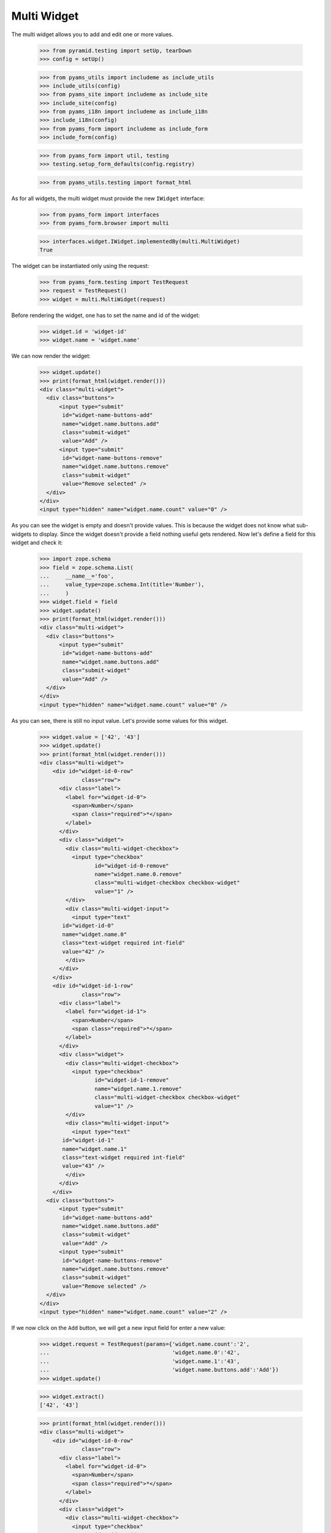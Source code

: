 Multi Widget
------------

The multi widget allows you to add and edit one or more values.

  >>> from pyramid.testing import setUp, tearDown
  >>> config = setUp()

  >>> from pyams_utils import includeme as include_utils
  >>> include_utils(config)
  >>> from pyams_site import includeme as include_site
  >>> include_site(config)
  >>> from pyams_i18n import includeme as include_i18n
  >>> include_i18n(config)
  >>> from pyams_form import includeme as include_form
  >>> include_form(config)

  >>> from pyams_form import util, testing
  >>> testing.setup_form_defaults(config.registry)

  >>> from pyams_utils.testing import format_html

As for all widgets, the multi widget must provide the new ``IWidget``
interface:

  >>> from pyams_form import interfaces
  >>> from pyams_form.browser import multi

  >>> interfaces.widget.IWidget.implementedBy(multi.MultiWidget)
  True

The widget can be instantiated only using the request:

  >>> from pyams_form.testing import TestRequest
  >>> request = TestRequest()
  >>> widget = multi.MultiWidget(request)

Before rendering the widget, one has to set the name and id of the widget:

  >>> widget.id = 'widget-id'
  >>> widget.name = 'widget.name'

We can now render the widget:

  >>> widget.update()
  >>> print(format_html(widget.render()))
  <div class="multi-widget">
    <div class="buttons">
        <input type="submit"
         id="widget-name-buttons-add"
         name="widget.name.buttons.add"
         class="submit-widget"
         value="Add" />
        <input type="submit"
         id="widget-name-buttons-remove"
         name="widget.name.buttons.remove"
         class="submit-widget"
         value="Remove selected" />
    </div>
  </div>
  <input type="hidden" name="widget.name.count" value="0" />

As you can see the widget is empty and doesn't provide values. This is because
the widget does not know what sub-widgets to display. Since the widget doesn't provide a
field nothing useful gets rendered. Now let's define a field for this widget and check it:

  >>> import zope.schema
  >>> field = zope.schema.List(
  ...     __name__='foo',
  ...     value_type=zope.schema.Int(title='Number'),
  ...     )
  >>> widget.field = field
  >>> widget.update()
  >>> print(format_html(widget.render()))
  <div class="multi-widget">
    <div class="buttons">
        <input type="submit"
         id="widget-name-buttons-add"
         name="widget.name.buttons.add"
         class="submit-widget"
         value="Add" />
    </div>
  </div>
  <input type="hidden" name="widget.name.count" value="0" />

As you can see, there is still no input value. Let's provide some values for
this widget.

  >>> widget.value = ['42', '43']
  >>> widget.update()
  >>> print(format_html(widget.render()))
  <div class="multi-widget">
      <div id="widget-id-0-row"
               class="row">
        <div class="label">
          <label for="widget-id-0">
            <span>Number</span>
            <span class="required">*</span>
          </label>
        </div>
        <div class="widget">
          <div class="multi-widget-checkbox">
            <input type="checkbox"
                   id="widget-id-0-remove"
                   name="widget.name.0.remove"
                   class="multi-widget-checkbox checkbox-widget"
                   value="1" />
          </div>
          <div class="multi-widget-input">
            <input type="text"
         id="widget-id-0"
         name="widget.name.0"
         class="text-widget required int-field"
         value="42" />
          </div>
        </div>
      </div>
      <div id="widget-id-1-row"
               class="row">
        <div class="label">
          <label for="widget-id-1">
            <span>Number</span>
            <span class="required">*</span>
          </label>
        </div>
        <div class="widget">
          <div class="multi-widget-checkbox">
            <input type="checkbox"
                   id="widget-id-1-remove"
                   name="widget.name.1.remove"
                   class="multi-widget-checkbox checkbox-widget"
                   value="1" />
          </div>
          <div class="multi-widget-input">
            <input type="text"
         id="widget-id-1"
         name="widget.name.1"
         class="text-widget required int-field"
         value="43" />
          </div>
        </div>
      </div>
    <div class="buttons">
        <input type="submit"
         id="widget-name-buttons-add"
         name="widget.name.buttons.add"
         class="submit-widget"
         value="Add" />
        <input type="submit"
         id="widget-name-buttons-remove"
         name="widget.name.buttons.remove"
         class="submit-widget"
         value="Remove selected" />
    </div>
  </div>
  <input type="hidden" name="widget.name.count" value="2" />

If we now click on the ``Add`` button, we will get a new input field for enter
a new value:

  >>> widget.request = TestRequest(params={'widget.name.count':'2',
  ...                                      'widget.name.0':'42',
  ...                                      'widget.name.1':'43',
  ...                                      'widget.name.buttons.add':'Add'})
  >>> widget.update()

  >>> widget.extract()
  ['42', '43']

  >>> print(format_html(widget.render()))
  <div class="multi-widget">
      <div id="widget-id-0-row"
               class="row">
        <div class="label">
          <label for="widget-id-0">
            <span>Number</span>
            <span class="required">*</span>
          </label>
        </div>
        <div class="widget">
          <div class="multi-widget-checkbox">
            <input type="checkbox"
                   id="widget-id-0-remove"
                   name="widget.name.0.remove"
                   class="multi-widget-checkbox checkbox-widget"
                   value="1" />
          </div>
          <div class="multi-widget-input">
            <input type="text"
         id="widget-id-0"
         name="widget.name.0"
         class="text-widget required int-field"
         value="42" />
          </div>
        </div>
      </div>
      <div id="widget-id-1-row"
               class="row">
        <div class="label">
          <label for="widget-id-1">
            <span>Number</span>
            <span class="required">*</span>
          </label>
        </div>
        <div class="widget">
          <div class="multi-widget-checkbox">
            <input type="checkbox"
                   id="widget-id-1-remove"
                   name="widget.name.1.remove"
                   class="multi-widget-checkbox checkbox-widget"
                   value="1" />
          </div>
          <div class="multi-widget-input">
            <input type="text"
         id="widget-id-1"
         name="widget.name.1"
         class="text-widget required int-field"
         value="43" />
          </div>
        </div>
      </div>
      <div id="widget-id-2-row"
               class="row">
        <div class="label">
          <label for="widget-id-2">
            <span>Number</span>
            <span class="required">*</span>
          </label>
        </div>
        <div class="widget">
          <div class="multi-widget-checkbox">
            <input type="checkbox"
                   id="widget-id-2-remove"
                   name="widget.name.2.remove"
                   class="multi-widget-checkbox checkbox-widget"
                   value="1" />
          </div>
          <div class="multi-widget-input">
            <input type="text"
         id="widget-id-2"
         name="widget.name.2"
         class="text-widget required int-field"
         value="" />
          </div>
        </div>
      </div>
    <div class="buttons">
        <input type="submit"
         id="widget-name-buttons-add"
         name="widget.name.buttons.add"
         class="submit-widget"
         value="Add" />
        <input type="submit"
         id="widget-name-buttons-remove"
         name="widget.name.buttons.remove"
         class="submit-widget"
         value="Remove selected" />
    </div>
  </div>
  <input type="hidden" name="widget.name.count" value="3" />

Now let's store the new value:

  >>> widget.request = TestRequest(params={'widget.name.count':'3',
  ...                                      'widget.name.0':'42',
  ...                                      'widget.name.1':'43',
  ...                                      'widget.name.2':'44'})
  >>> widget.update()

  >>> widget.extract()
  ['42', '43', '44']

  >>> print(format_html(widget.render()))
  <div class="multi-widget">
      <div id="widget-id-0-row"
               class="row">
        <div class="label">
          <label for="widget-id-0">
            <span>Number</span>
            <span class="required">*</span>
          </label>
        </div>
        <div class="widget">
          <div class="multi-widget-checkbox">
            <input type="checkbox"
                   id="widget-id-0-remove"
                   name="widget.name.0.remove"
                   class="multi-widget-checkbox checkbox-widget"
                   value="1" />
          </div>
          <div class="multi-widget-input">
            <input type="text"
         id="widget-id-0"
         name="widget.name.0"
         class="text-widget required int-field"
         value="42" />
          </div>
        </div>
      </div>
      <div id="widget-id-1-row"
               class="row">
        <div class="label">
          <label for="widget-id-1">
            <span>Number</span>
            <span class="required">*</span>
          </label>
        </div>
        <div class="widget">
          <div class="multi-widget-checkbox">
            <input type="checkbox"
                   id="widget-id-1-remove"
                   name="widget.name.1.remove"
                   class="multi-widget-checkbox checkbox-widget"
                   value="1" />
          </div>
          <div class="multi-widget-input">
            <input type="text"
         id="widget-id-1"
         name="widget.name.1"
         class="text-widget required int-field"
         value="43" />
          </div>
        </div>
      </div>
      <div id="widget-id-2-row"
               class="row">
        <div class="label">
          <label for="widget-id-2">
            <span>Number</span>
            <span class="required">*</span>
          </label>
        </div>
        <div class="widget">
          <div class="multi-widget-checkbox">
            <input type="checkbox"
                   id="widget-id-2-remove"
                   name="widget.name.2.remove"
                   class="multi-widget-checkbox checkbox-widget"
                   value="1" />
          </div>
          <div class="multi-widget-input">
            <input type="text"
         id="widget-id-2"
         name="widget.name.2"
         class="text-widget required int-field"
         value="44" />
          </div>
        </div>
      </div>
    <div class="buttons">
        <input type="submit"
         id="widget-name-buttons-add"
         name="widget.name.buttons.add"
         class="submit-widget"
         value="Add" />
        <input type="submit"
         id="widget-name-buttons-remove"
         name="widget.name.buttons.remove"
         class="submit-widget"
         value="Remove selected" />
    </div>
  </div>
  <input type="hidden" name="widget.name.count" value="3" />

As you can see in the above sample, the new stored value get rendered as a
real value and the new adding value input field is gone. Now let's try to
remove an existing value:

  >>> widget.request = TestRequest(params={'widget.name.count':'3',
  ...                                      'widget.name.0':'42',
  ...                                      'widget.name.1':'43',
  ...                                      'widget.name.2':'44',
  ...                                      'widget.name.1.remove':'1',
  ...                                      'widget.name.buttons.remove':'Remove selected'})
  >>> widget.update()

This is good so, because the Remove selected is an widget-internal submit action

  >>> widget.extract()
  ['42', '43', '44']

  >>> print(format_html(widget.render()))
  <div class="multi-widget">
      <div id="widget-id-0-row"
               class="row">
        <div class="label">
          <label for="widget-id-0">
            <span>Number</span>
            <span class="required">*</span>
          </label>
        </div>
        <div class="widget">
          <div class="multi-widget-checkbox">
            <input type="checkbox"
                   id="widget-id-0-remove"
                   name="widget.name.0.remove"
                   class="multi-widget-checkbox checkbox-widget"
                   value="1" />
          </div>
          <div class="multi-widget-input">
            <input type="text"
         id="widget-id-0"
         name="widget.name.0"
         class="text-widget required int-field"
         value="42" />
          </div>
        </div>
      </div>
      <div id="widget-id-1-row"
               class="row">
        <div class="label">
          <label for="widget-id-1">
            <span>Number</span>
            <span class="required">*</span>
          </label>
        </div>
        <div class="widget">
          <div class="multi-widget-checkbox">
            <input type="checkbox"
                   id="widget-id-1-remove"
                   name="widget.name.1.remove"
                   class="multi-widget-checkbox checkbox-widget"
                   value="1" />
          </div>
          <div class="multi-widget-input">
            <input type="text"
         id="widget-id-1"
         name="widget.name.1"
         class="text-widget required int-field"
         value="44" />
          </div>
        </div>
      </div>
    <div class="buttons">
        <input type="submit"
         id="widget-name-buttons-add"
         name="widget.name.buttons.add"
         class="submit-widget"
         value="Add" />
        <input type="submit"
         id="widget-name-buttons-remove"
         name="widget.name.buttons.remove"
         class="submit-widget"
         value="Remove selected" />
    </div>
  </div>
  <input type="hidden" name="widget.name.count" value="2" />

Change again a value after delete:

  >>> widget.request = TestRequest(params={'widget.name.count':'2',
  ...                                      'widget.name.0':'42',
  ...                                      'widget.name.1':'45'})
  >>> widget.update()

  >>> print(format_html(widget.render()))
  <div class="multi-widget">
      <div id="widget-id-0-row"
               class="row">
        <div class="label">
          <label for="widget-id-0">
            <span>Number</span>
            <span class="required">*</span>
          </label>
        </div>
        <div class="widget">
          <div class="multi-widget-checkbox">
            <input type="checkbox"
                   id="widget-id-0-remove"
                   name="widget.name.0.remove"
                   class="multi-widget-checkbox checkbox-widget"
                   value="1" />
          </div>
          <div class="multi-widget-input">
            <input type="text"
         id="widget-id-0"
         name="widget.name.0"
         class="text-widget required int-field"
         value="42" />
          </div>
        </div>
      </div>
      <div id="widget-id-1-row"
               class="row">
        <div class="label">
          <label for="widget-id-1">
            <span>Number</span>
            <span class="required">*</span>
          </label>
        </div>
        <div class="widget">
          <div class="multi-widget-checkbox">
            <input type="checkbox"
                   id="widget-id-1-remove"
                   name="widget.name.1.remove"
                   class="multi-widget-checkbox checkbox-widget"
                   value="1" />
          </div>
          <div class="multi-widget-input">
            <input type="text"
         id="widget-id-1"
         name="widget.name.1"
         class="text-widget required int-field"
         value="45" />
          </div>
        </div>
      </div>
    <div class="buttons">
        <input type="submit"
         id="widget-name-buttons-add"
         name="widget.name.buttons.add"
         class="submit-widget"
         value="Add" />
        <input type="submit"
         id="widget-name-buttons-remove"
         name="widget.name.buttons.remove"
         class="submit-widget"
         value="Remove selected" />
    </div>
  </div>
  <input type="hidden" name="widget.name.count" value="2" />

Error handling is next. Let's use the value "bad" (an invalid integer literal)
as input for our internal (sub) widget.

  >>> widget.request = TestRequest(params={'widget.name.count':'2',
  ...                                      'widget.name.0':'42',
  ...                                      'widget.name.1':'bad'})
  >>> widget.update()

  >>> widget.extract()
  ['42', 'bad']

  >>> print(format_html(widget.render()))
  <div class="multi-widget">
      <div id="widget-id-0-row"
               class="row">
        <div class="label">
          <label for="widget-id-0">
            <span>Number</span>
            <span class="required">*</span>
          </label>
        </div>
        <div class="widget">
          <div class="multi-widget-checkbox">
            <input type="checkbox"
                   id="widget-id-0-remove"
                   name="widget.name.0.remove"
                   class="multi-widget-checkbox checkbox-widget"
                   value="1" />
          </div>
          <div class="multi-widget-input">
            <input type="text"
         id="widget-id-0"
         name="widget.name.0"
         class="text-widget required int-field"
         value="42" />
          </div>
        </div>
      </div>
      <div id="widget-id-1-row"
               class="row">
        <div class="label">
          <label for="widget-id-1">
            <span>Number</span>
            <span class="required">*</span>
          </label>
        </div>
          <div class="error">The entered value is not a valid integer literal.</div>
        <div class="widget">
          <div class="multi-widget-checkbox">
            <input type="checkbox"
                   id="widget-id-1-remove"
                   name="widget.name.1.remove"
                   class="multi-widget-checkbox checkbox-widget"
                   value="1" />
          </div>
          <div class="multi-widget-input">
            <input type="text"
         id="widget-id-1"
         name="widget.name.1"
         class="text-widget required int-field"
         value="bad" />
          </div>
        </div>
      </div>
    <div class="buttons">
        <input type="submit"
         id="widget-name-buttons-add"
         name="widget.name.buttons.add"
         class="submit-widget"
         value="Add" />
        <input type="submit"
         id="widget-name-buttons-remove"
         name="widget.name.buttons.remove"
         class="submit-widget"
         value="Remove selected" />
    </div>
  </div>
  <input type="hidden" name="widget.name.count" value="2" />

The widget filters out the add and remove buttons depending on the
current value and the field constraints. You already saw that there's
no remove button for empty value. Now, let's check rendering with
minimum and maximum lengths defined in the field constraints.

  >>> field = zope.schema.List(
  ...     __name__='foo',
  ...     value_type=zope.schema.Int(title='Number'),
  ...     min_length=1,
  ...     max_length=3
  ...     )
  >>> widget.field = field
  >>> widget.widgets = []
  >>> widget.value = []

Let's test with minimum sequence, there should be no remove button:

  >>> widget.request = TestRequest(params={'widget.name.count':'1',
  ...                                      'widget.name.0':'42'})
  >>> widget.update()
  >>> print(format_html(widget.render()))
  <div class="multi-widget">
      <div id="widget-id-0-row"
               class="row">
        <div class="label">
          <label for="widget-id-0">
            <span>Number</span>
            <span class="required">*</span>
          </label>
        </div>
        <div class="widget">
          <div class="multi-widget-checkbox">
            <input type="checkbox"
                   id="widget-id-0-remove"
                   name="widget.name.0.remove"
                   class="multi-widget-checkbox checkbox-widget"
                   value="1" />
          </div>
          <div class="multi-widget-input">
            <input type="text"
         id="widget-id-0"
         name="widget.name.0"
         class="text-widget required int-field"
         value="42" />
          </div>
        </div>
      </div>
    <div class="buttons">
        <input type="submit"
         id="widget-name-buttons-add"
         name="widget.name.buttons.add"
         class="submit-widget"
         value="Add" />
    </div>
  </div>
  <input type="hidden" name="widget.name.count" value="1" />

Now, with middle-length sequence. All buttons should be there.

  >>> widget.request = TestRequest(params={'widget.name.count':'2',
  ...                                      'widget.name.0':'42',
  ...                                      'widget.name.1':'43'})
  >>> widget.update()
  >>> print(format_html(widget.render()))
  <div class="multi-widget">
      <div id="widget-id-0-row"
               class="row">
        <div class="label">
          <label for="widget-id-0">
            <span>Number</span>
            <span class="required">*</span>
          </label>
        </div>
        <div class="widget">
          <div class="multi-widget-checkbox">
            <input type="checkbox"
                   id="widget-id-0-remove"
                   name="widget.name.0.remove"
                   class="multi-widget-checkbox checkbox-widget"
                   value="1" />
          </div>
          <div class="multi-widget-input">
            <input type="text"
         id="widget-id-0"
         name="widget.name.0"
         class="text-widget required int-field"
         value="42" />
          </div>
        </div>
      </div>
      <div id="widget-id-1-row"
               class="row">
        <div class="label">
          <label for="widget-id-1">
            <span>Number</span>
            <span class="required">*</span>
          </label>
        </div>
        <div class="widget">
          <div class="multi-widget-checkbox">
            <input type="checkbox"
                   id="widget-id-1-remove"
                   name="widget.name.1.remove"
                   class="multi-widget-checkbox checkbox-widget"
                   value="1" />
          </div>
          <div class="multi-widget-input">
            <input type="text"
         id="widget-id-1"
         name="widget.name.1"
         class="text-widget required int-field"
         value="43" />
          </div>
        </div>
      </div>
    <div class="buttons">
        <input type="submit"
         id="widget-name-buttons-add"
         name="widget.name.buttons.add"
         class="submit-widget"
         value="Add" />
        <input type="submit"
         id="widget-name-buttons-remove"
         name="widget.name.buttons.remove"
         class="submit-widget"
         value="Remove selected" />
    </div>
  </div>
  <input type="hidden" name="widget.name.count" value="2" />

Okay, now let's check the maximum-length sequence. There should be
no add button:

  >>> widget.request = TestRequest(params={'widget.name.count':'3',
  ...                                      'widget.name.0':'42',
  ...                                      'widget.name.1':'43',
  ...                                      'widget.name.2':'44'})
  >>> widget.update()
  >>> print(format_html(widget.render()))
  <div class="multi-widget">
      <div id="widget-id-0-row"
               class="row">
        <div class="label">
          <label for="widget-id-0">
            <span>Number</span>
            <span class="required">*</span>
          </label>
        </div>
        <div class="widget">
          <div class="multi-widget-checkbox">
            <input type="checkbox"
                   id="widget-id-0-remove"
                   name="widget.name.0.remove"
                   class="multi-widget-checkbox checkbox-widget"
                   value="1" />
          </div>
          <div class="multi-widget-input">
            <input type="text"
         id="widget-id-0"
         name="widget.name.0"
         class="text-widget required int-field"
         value="42" />
          </div>
        </div>
      </div>
      <div id="widget-id-1-row"
               class="row">
        <div class="label">
          <label for="widget-id-1">
            <span>Number</span>
            <span class="required">*</span>
          </label>
        </div>
        <div class="widget">
          <div class="multi-widget-checkbox">
            <input type="checkbox"
                   id="widget-id-1-remove"
                   name="widget.name.1.remove"
                   class="multi-widget-checkbox checkbox-widget"
                   value="1" />
          </div>
          <div class="multi-widget-input">
            <input type="text"
         id="widget-id-1"
         name="widget.name.1"
         class="text-widget required int-field"
         value="43" />
          </div>
        </div>
      </div>
      <div id="widget-id-2-row"
               class="row">
        <div class="label">
          <label for="widget-id-2">
            <span>Number</span>
            <span class="required">*</span>
          </label>
        </div>
        <div class="widget">
          <div class="multi-widget-checkbox">
            <input type="checkbox"
                   id="widget-id-2-remove"
                   name="widget.name.2.remove"
                   class="multi-widget-checkbox checkbox-widget"
                   value="1" />
          </div>
          <div class="multi-widget-input">
            <input type="text"
         id="widget-id-2"
         name="widget.name.2"
         class="text-widget required int-field"
         value="44" />
          </div>
        </div>
      </div>
    <div class="buttons">
        <input type="submit"
         id="widget-name-buttons-remove"
         name="widget.name.buttons.remove"
         class="submit-widget"
         value="Remove selected" />
    </div>
  </div>
  <input type="hidden" name="widget.name.count" value="3" />


Dictionaries
############

The multi widget also supports IDict schemas.

  >>> field = zope.schema.Dict(
  ...     __name__='foo',
  ...     key_type=zope.schema.Int(title='Number'),
  ...     value_type=zope.schema.Int(title='Number'),
  ...     )
  >>> widget.field = field
  >>> widget.widgets = []
  >>> widget.value = [('1','42')]
  >>> print(format_html(widget.render()))
  <div class="multi-widget">
      <div id="widget-id-0-row"
               class="row">
          <div class="label">
            <label for="widget-id-key-0">
              <span>Number</span>
              <span class="required">*</span>
            </label>
          </div>
          <div class="widget">
            <div class="multi-widget-input-key">
              <input type="text"
         id="widget-id-key-0"
         name="widget.name.key.0"
         class="text-widget required int-field"
         value="1" />
            </div>
          </div>
        <div class="label">
          <label for="widget-id-0">
            <span>Number</span>
            <span class="required">*</span>
          </label>
        </div>
        <div class="widget">
          <div class="multi-widget-checkbox">
            <input type="checkbox"
                   id="widget-id-0-remove"
                   name="widget.name.0.remove"
                   class="multi-widget-checkbox checkbox-widget"
                   value="1" />
          </div>
          <div class="multi-widget-input">
            <input type="text"
         id="widget-id-0"
         name="widget.name.0"
         class="text-widget required int-field"
         value="42" />
          </div>
        </div>
      </div>
    <div class="buttons">
        <input type="submit"
         id="widget-name-buttons-remove"
         name="widget.name.buttons.remove"
         class="submit-widget"
         value="Remove selected" />
    </div>
  </div>
  <input type="hidden" name="widget.name.count" value="1" />

If we now click on the ``Add`` button, we will get a new input field for entering
a new value:

  >>> widget.request = TestRequest(params={'widget.name.count':'1',
  ...                                      'widget.name.key.0':'1',
  ...                                      'widget.name.0':'42',
  ...                                      'widget.name.buttons.add':'Add'})
  >>> widget.update()

  >>> widget.extract()
  [('1', '42')]

  >>> print(format_html(widget.render()))
  <div class="multi-widget">
      <div id="widget-id-0-row"
               class="row">
          <div class="label">
            <label for="widget-id-key-0">
              <span>Number</span>
              <span class="required">*</span>
            </label>
          </div>
          <div class="widget">
            <div class="multi-widget-input-key">
              <input type="text"
         id="widget-id-key-0"
         name="widget.name.key.0"
         class="text-widget required int-field"
         value="1" />
            </div>
          </div>
        <div class="label">
          <label for="widget-id-0">
            <span>Number</span>
            <span class="required">*</span>
          </label>
        </div>
        <div class="widget">
          <div class="multi-widget-checkbox">
            <input type="checkbox"
                   id="widget-id-0-remove"
                   name="widget.name.0.remove"
                   class="multi-widget-checkbox checkbox-widget"
                   value="1" />
          </div>
          <div class="multi-widget-input">
            <input type="text"
         id="widget-id-0"
         name="widget.name.0"
         class="text-widget required int-field"
         value="42" />
          </div>
        </div>
      </div>
      <div id="widget-id-1-row"
               class="row">
          <div class="label">
            <label for="widget-id-key-1">
              <span>Number</span>
              <span class="required">*</span>
            </label>
          </div>
          <div class="widget">
            <div class="multi-widget-input-key">
              <input type="text"
         id="widget-id-key-1"
         name="widget.name.key.1"
         class="text-widget required int-field"
         value="" />
            </div>
          </div>
        <div class="label">
          <label for="widget-id-1">
            <span>Number</span>
            <span class="required">*</span>
          </label>
        </div>
        <div class="widget">
          <div class="multi-widget-checkbox">
            <input type="checkbox"
                   id="widget-id-1-remove"
                   name="widget.name.1.remove"
                   class="multi-widget-checkbox checkbox-widget"
                   value="1" />
          </div>
          <div class="multi-widget-input">
            <input type="text"
         id="widget-id-1"
         name="widget.name.1"
         class="text-widget required int-field"
         value="" />
          </div>
        </div>
      </div>
    <div class="buttons">
        <input type="submit"
         id="widget-name-buttons-add"
         name="widget.name.buttons.add"
         class="submit-widget"
         value="Add" />
        <input type="submit"
         id="widget-name-buttons-remove"
         name="widget.name.buttons.remove"
         class="submit-widget"
         value="Remove selected" />
    </div>
  </div>
  <input type="hidden" name="widget.name.count" value="2" />

Now let's store the new value:

  >>> widget.request = TestRequest(params={'widget.name.count':'2',
  ...                                      'widget.name.key.0':'1',
  ...                                      'widget.name.0':'42',
  ...                                      'widget.name.key.1':'2',
  ...                                      'widget.name.1':'43'})
  >>> widget.update()

  >>> widget.extract()
  [('1', '42'), ('2', '43')]

We will get an error if we try and set the same key twice

  >>> widget.request = TestRequest(params={'widget.name.count':'2',
  ...                                      'widget.name.key.0':'1',
  ...                                      'widget.name.0':'42',
  ...                                      'widget.name.key.1':'1',
  ...                                      'widget.name.1':'43'})
  >>> widget.update()

  >>> widget.extract()
  [('1', '42'), ('1', '43')]

  >>> print(format_html(widget.render()))
  <div class="multi-widget">
      <div id="widget-id-0-row"
               class="row">
          <div class="label">
            <label for="widget-id-key-0">
              <span>Number</span>
              <span class="required">*</span>
            </label>
          </div>
          <div class="widget">
            <div class="multi-widget-input-key">
              <input type="text"
         id="widget-id-key-0"
         name="widget.name.key.0"
         class="text-widget required int-field"
         value="1" />
            </div>
          </div>
        <div class="label">
          <label for="widget-id-0">
            <span>Number</span>
            <span class="required">*</span>
          </label>
        </div>
        <div class="widget">
          <div class="multi-widget-checkbox">
            <input type="checkbox"
                   id="widget-id-0-remove"
                   name="widget.name.0.remove"
                   class="multi-widget-checkbox checkbox-widget"
                   value="1" />
          </div>
          <div class="multi-widget-input">
            <input type="text"
         id="widget-id-0"
         name="widget.name.0"
         class="text-widget required int-field"
         value="42" />
          </div>
        </div>
      </div>
      <div id="widget-id-1-row"
               class="row">
          <div class="label">
            <label for="widget-id-key-1">
              <span>Number</span>
              <span class="required">*</span>
            </label>
          </div>
            <div class="error">Duplicate key</div>
          <div class="widget">
            <div class="multi-widget-input-key">
              <input type="text"
         id="widget-id-key-1"
         name="widget.name.key.1"
         class="text-widget required int-field"
         value="1" />
            </div>
          </div>
        <div class="label">
          <label for="widget-id-1">
            <span>Number</span>
            <span class="required">*</span>
          </label>
        </div>
        <div class="widget">
          <div class="multi-widget-checkbox">
            <input type="checkbox"
                   id="widget-id-1-remove"
                   name="widget.name.1.remove"
                   class="multi-widget-checkbox checkbox-widget"
                   value="1" />
          </div>
          <div class="multi-widget-input">
            <input type="text"
         id="widget-id-1"
         name="widget.name.1"
         class="text-widget required int-field"
         value="43" />
          </div>
        </div>
      </div>
    <div class="buttons">
        <input type="submit"
         id="widget-name-buttons-add"
         name="widget.name.buttons.add"
         class="submit-widget"
         value="Add" />
        <input type="submit"
         id="widget-name-buttons-remove"
         name="widget.name.buttons.remove"
         class="submit-widget"
         value="Remove selected" />
    </div>
  </div>
  <input type="hidden" name="widget.name.count" value="2" />


Displaying
##########

The widget can be instantiated only using the request:

  >>> from pyams_form.testing import TestRequest
  >>> request = TestRequest()
  >>> widget = multi.MultiWidget(request)

Before rendering the widget, one has to set the name and id of the widget:

  >>> widget.id = 'widget-id'
  >>> widget.name = 'widget.name'

Set the mode to DISPLAY_MODE:

  >>> widget.mode = interfaces.DISPLAY_MODE

We can now render the widget:

  >>> widget.update()
  >>> print(format_html(widget.render()))
  <div id="widget-id"
       class="multi-widget">
  </div>

As you can see the widget is empty and doesn't provide values. This is because
the widget does not know what sub-widgets to display. Since the widget doesn't
provide a field nothing useful gets rendered. Now let's define a field for this
widget and check it again:

  >>> field = zope.schema.List(
  ...     __name__='foo',
  ...     value_type=zope.schema.Int(title='Number'),
  ...     )
  >>> widget.field = field
  >>> widget.update()
  >>> print(format_html(widget.render()))
  <div id="widget-id"
       class="multi-widget">
  </div>

As you can see, there is still no input value. Let's provide some values for
this widget. Before we can do that, we will need to register a data converter
for our multi widget and the data converter dispatcher adapter, which is done
automatically when including package:

  >>> widget.update()
  >>> widget.value = ['42', '43']
  >>> print(format_html(widget.render()))
  <div id="widget-id"
       class="multi-widget">
      <div id="widget-id-0-row"
               class="row">
          <div class="label">
            <label for="widget-id-0">
              <span>Number</span>
              <span class="required">*</span>
            </label>
          </div>
          <div class="widget">
            <div class="multi-widget-display">
              <span id="widget-id-0"
        class="text-widget int-field">42</span>
            </div>
          </div>
      </div>
      <div id="widget-id-1-row"
               class="row">
          <div class="label">
            <label for="widget-id-1">
              <span>Number</span>
              <span class="required">*</span>
            </label>
          </div>
          <div class="widget">
            <div class="multi-widget-display">
              <span id="widget-id-1"
        class="text-widget int-field">43</span>
            </div>
          </div>
      </div>
  </div>

We can also use the multi widget with dictionaries:

  >>> field = zope.schema.Dict(
  ...     __name__='foo',
  ...     key_type=zope.schema.Int(title='Number'),
  ...     value_type=zope.schema.Int(title='Number'),
  ...     )
  >>> widget.field = field
  >>> widget.value = [('1', '42'), ('2', '43')]
  >>> print(format_html(widget.render()))
  <div id="widget-id"
       class="multi-widget">
      <div id="widget-id-0-row"
               class="row">
          <div class="label">
            <label for="widget-id-key-0">
                <span>Number"</span>
                <span class="required">*</span>
              </label>
            </div>
            <div class="widget">
              <div class="multi-widget-display">
                <span id="widget-id-key-0"
        class="text-widget int-field">1</span>
              </div>
            </div>
          <div class="label">
            <label for="widget-id-0">
              <span>Number</span>
              <span class="required">*</span>
            </label>
          </div>
          <div class="widget">
            <div class="multi-widget-display">
              <span id="widget-id-0"
        class="text-widget int-field">42</span>
            </div>
          </div>
      </div>
      <div id="widget-id-1-row"
               class="row">
          <div class="label">
            <label for="widget-id-key-1">
                <span>Number"</span>
                <span class="required">*</span>
              </label>
            </div>
            <div class="widget">
              <div class="multi-widget-display">
                <span id="widget-id-key-1"
        class="text-widget int-field">2</span>
              </div>
            </div>
          <div class="label">
            <label for="widget-id-1">
              <span>Number</span>
              <span class="required">*</span>
            </label>
          </div>
          <div class="widget">
            <div class="multi-widget-display">
              <span id="widget-id-1"
        class="text-widget int-field">43</span>
            </div>
          </div>
      </div>
  </div>


Hidden mode
###########

The widget can be instantiated only using the request:

  >>> from pyams_form.testing import TestRequest
  >>> request = TestRequest()
  >>> widget = multi.MultiWidget(request)

Before rendering the widget, one has to set the name and id of the widget:

  >>> widget.id = 'widget-id'
  >>> widget.name = 'widget.name'

Set the mode to HIDDEN_MODE:

  >>> widget.mode = interfaces.HIDDEN_MODE

We can now render the widget:

  >>> widget.update()
  >>> print(format_html(widget.render()))
  <input type="hidden" name="widget.name.count" value="0" />

As you can see the widget is empty and doesn't provide values. This is because
the widget does not know what sub-widgets to display.

Since the widget doesn't provide a field nothing useful
gets rendered. Now let's define a field for this widget and check it again:

  >>> field = zope.schema.List(
  ...     __name__='foo',
  ...     value_type=zope.schema.Int(title='Number'),
  ...     )
  >>> widget.field = field
  >>> widget.update()
  >>> print(format_html(widget.render()))
  <input type="hidden" name="widget.name.count" value="0" />

As you can see, there is still no input value. Let's provide some values for
this widget. Before we can do that, we will need to register a data converter
for our multi widget and the data converter dispatcher adapter:

  >>> widget.update()
  >>> widget.value = ['42', '43']
  >>> print(format_html(widget.render()))
      <input type="hidden"
         id="widget-id-0"
         name="widget.name.0"
         value="42"
         class="hidden-widget" />
      <input type="hidden"
         id="widget-id-1"
         name="widget.name.1"
         value="43"
         class="hidden-widget" />
  <input type="hidden" name="widget.name.count" value="2" />

We can also use the multi widget with dictionaries:

  >>> field = zope.schema.Dict(
  ...     __name__='foo',
  ...     key_type=zope.schema.Int(title='Number'),
  ...     value_type=zope.schema.Int(title='Number'),
  ...     )
  >>> widget.field = field
  >>> widget.value = [('1', '42'), ('2', '43')]
  >>> print(format_html(widget.render()))
              <input type="hidden"
         id="widget-id-key-0"
         name="widget.name.key.0"
         value="1"
         class="hidden-widget" />
      <input type="hidden"
         id="widget-id-0"
         name="widget.name.0"
         value="42"
         class="hidden-widget" />
              <input type="hidden"
         id="widget-id-key-1"
         name="widget.name.key.1"
         value="2"
         class="hidden-widget" />
      <input type="hidden"
         id="widget-id-1"
         name="widget.name.1"
         value="43"
         class="hidden-widget" />
  <input type="hidden" name="widget.name.count" value="2" />


Label
#####

There is an option which allows to disable the label for the subwidgets.
You can set the `show_label` option to `False` which will skip rendering the
labels. Alternatively you can also register your own template for your layer
if you like to skip the label rendering for all widgets. One more way
is to register an attribute adapter for specific field/widget/layer/etc.
See below for an example.

  >>> field = zope.schema.List(
  ...     __name__='foo',
  ...     value_type=zope.schema.Int(
  ...         title='Ignored'),
  ...     )
  >>> request = TestRequest()
  >>> widget = multi.MultiWidget(request)
  >>> widget.field = field
  >>> widget.value = ['42', '43']
  >>> widget.show_label = False
  >>> widget.update()
  >>> print(format_html(widget.render()))
  <div class="multi-widget">
      <div id="None-0-row"
               class="row">
        <div class="widget">
          <div class="multi-widget-checkbox">
            <input type="checkbox"
                   id="None-0-remove"
                   name="None.0.remove"
                   class="multi-widget-checkbox checkbox-widget"
                   value="1" />
          </div>
          <div class="multi-widget-input">
            <input type="text"
         id="None-0"
         name="None.0"
         class="text-widget required int-field"
         value="42" />
          </div>
        </div>
      </div>
      <div id="None-1-row"
               class="row">
        <div class="widget">
          <div class="multi-widget-checkbox">
            <input type="checkbox"
                   id="None-1-remove"
                   name="None.1.remove"
                   class="multi-widget-checkbox checkbox-widget"
                   value="1" />
          </div>
          <div class="multi-widget-input">
            <input type="text"
         id="None-1"
         name="None.1"
         class="text-widget required int-field"
         value="43" />
          </div>
        </div>
      </div>
    <div class="buttons">
        <input type="submit"
         id="widget-buttons-add"
         name="widget.buttons.add"
         class="submit-widget"
         value="Add" />
        <input type="submit"
         id="widget-buttons-remove"
         name="widget.buttons.remove"
         class="submit-widget"
         value="Remove selected" />
    </div>
  </div>
  <input type="hidden" name="None.count" value="2" />

We can also override the show_label attribute value with an attribute
adapter. We set it to False for our widget before, but the update method
sets adapted attributes, so if we provide an attribute, it will be used
to set the ``show_label``. Let's see.

  >>> from pyams_form.widget import StaticWidgetAttribute

  >>> doShowLabel = StaticWidgetAttribute(True, widget=widget)
  >>> config.registry.registerAdapter(doShowLabel, name="show_label")

  >>> widget.update()
  >>> print(format_html(widget.render()))
  <div class="multi-widget">
      <div id="None-0-row"
               class="row">
        <div class="label">
          <label for="None-0">
            <span>Ignored</span>
            <span class="required">*</span>
          </label>
        </div>
        <div class="widget">
          <div class="multi-widget-checkbox">
            <input type="checkbox"
                   id="None-0-remove"
                   name="None.0.remove"
                   class="multi-widget-checkbox checkbox-widget"
                   value="1" />
          </div>
          <div class="multi-widget-input">
            <input type="text"
         id="None-0"
         name="None.0"
         class="text-widget required int-field"
         value="42" />
          </div>
        </div>
      </div>
      <div id="None-1-row"
               class="row">
        <div class="label">
          <label for="None-1">
            <span>Ignored</span>
            <span class="required">*</span>
          </label>
        </div>
        <div class="widget">
          <div class="multi-widget-checkbox">
            <input type="checkbox"
                   id="None-1-remove"
                   name="None.1.remove"
                   class="multi-widget-checkbox checkbox-widget"
                   value="1" />
          </div>
          <div class="multi-widget-input">
            <input type="text"
         id="None-1"
         name="None.1"
         class="text-widget required int-field"
         value="43" />
          </div>
        </div>
      </div>
    <div class="buttons">
        <input type="submit"
         id="widget-buttons-add"
         name="widget.buttons.add"
         class="submit-widget"
         value="Add" />
        <input type="submit"
         id="widget-buttons-remove"
         name="widget.buttons.remove"
         class="submit-widget"
         value="Remove selected" />
    </div>
  </div>
  <input type="hidden" name="None.count" value="2" />


Coverage happiness
##################

  >>> field = zope.schema.List(
  ...     __name__='foo',
  ...     value_type=zope.schema.Int(title='Number'),
  ...     )
  >>> request = TestRequest()
  >>> widget = multi.MultiWidget(request)
  >>> widget.field = field
  >>> widget.id = 'widget-id'
  >>> widget.name = 'widget.name'
  >>> widget.widgets = []
  >>> widget.value = []

  >>> widget.request = TestRequest()
  >>> widget.update()

  >>> widget.value = ['42', '43', '44']
  >>> widget.value = ['99']

  >>> print(format_html(widget.render()))
  <div class="multi-widget">
      <div id="widget-id-0-row"
               class="row">
        <div class="label">
          <label for="widget-id-0">
            <span>Number</span>
            <span class="required">*</span>
          </label>
        </div>
        <div class="widget">
          <div class="multi-widget-checkbox">
            <input type="checkbox"
                   id="widget-id-0-remove"
                   name="widget.name.0.remove"
                   class="multi-widget-checkbox checkbox-widget"
                   value="1" />
          </div>
          <div class="multi-widget-input">
            <input type="text"
         id="widget-id-0"
         name="widget.name.0"
         class="text-widget required int-field"
         value="99" />
          </div>
        </div>
      </div>
      <div id="widget-id-1-row"
               class="row">
        <div class="label">
          <label for="widget-id-1">
            <span>Number</span>
            <span class="required">*</span>
          </label>
        </div>
        <div class="widget">
          <div class="multi-widget-checkbox">
            <input type="checkbox"
                   id="widget-id-1-remove"
                   name="widget.name.1.remove"
                   class="multi-widget-checkbox checkbox-widget"
                   value="1" />
          </div>
          <div class="multi-widget-input">
            <input type="text"
         id="widget-id-1"
         name="widget.name.1"
         class="text-widget required int-field"
         value="" />
          </div>
        </div>
      </div>
      <div id="widget-id-2-row"
               class="row">
        <div class="label">
          <label for="widget-id-2">
            <span>Number</span>
            <span class="required">*</span>
          </label>
        </div>
        <div class="widget">
          <div class="multi-widget-checkbox">
            <input type="checkbox"
                   id="widget-id-2-remove"
                   name="widget.name.2.remove"
                   class="multi-widget-checkbox checkbox-widget"
                   value="1" />
          </div>
          <div class="multi-widget-input">
            <input type="text"
         id="widget-id-2"
         name="widget.name.2"
         class="text-widget required int-field"
         value="" />
          </div>
        </div>
      </div>
    <div class="buttons">
        <input type="submit"
         id="widget-name-buttons-add"
         name="widget.name.buttons.add"
         class="submit-widget"
         value="Add" />
    </div>
  </div>
  <input type="hidden" name="widget.name.count" value="3" />


Tests cleanup:

  >>> tearDown()
